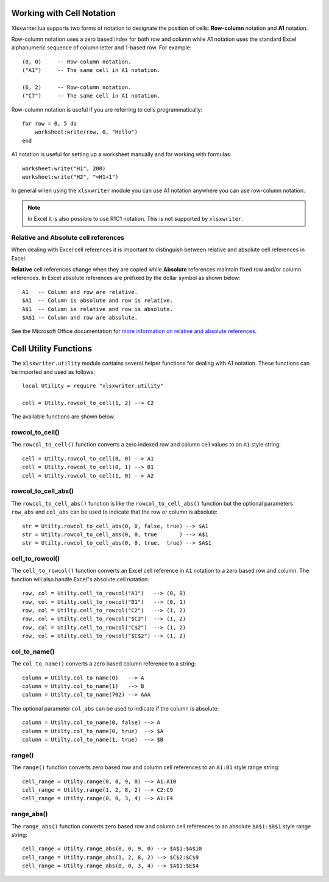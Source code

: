 .. highlight:: lua

.. _cell_notation:

Working with Cell Notation
==========================

Xlsxwriter.lua supports two forms of notation to designate the position of cells:
**Row-column** notation and **A1** notation.

Row-column notation uses a zero based index for both row and column while A1
notation uses the standard Excel alphanumeric sequence of column letter and
1-based row. For example::


    (0, 0)     -- Row-column notation.
    ("A1")     -- The same cell in A1 notation.

    (6, 2)     -- Row-column notation.
    ("C7")     -- The same cell in A1 notation.

Row-column notation is useful if you are referring to cells programmatically::

    for row = 0, 5 do
        worksheet:write(row, 0, "Hello")
    end

A1 notation is useful for setting up a worksheet manually and for working with
formulas::

    worksheet:write("H1", 200)
    worksheet:write("H2", "=H1+1")

In general when using the ``xlsxwriter`` module you can use A1 notation anywhere
you can use row-column notation.

.. note::
   In Excel it is also possible to use R1C1 notation. This is not
   supported by ``xlsxwriter``.

.. _abs_reference:

Relative and Absolute cell references
-------------------------------------

When dealing with Excel cell references it is important to distinguish between
relative and absolute cell references in Excel.

**Relative** cell references change when they are copied while **Absolute**
references maintain fixed row and/or column references. In Excel absolute
references are prefixed by the dollar symbol as shown below::

    A1   -- Column and row are relative.
    $A1  -- Column is absolute and row is relative.
    A$1  -- Column is relative and row is absolute.
    $A$1 -- Column and row are absolute.

See the Microsoft Office documentation for
`more information on relative and absolute references <http://office.microsoft.com/en-001/excel-help/switch-between-relative-absolute-and-mixed-references-HP010342940.aspx>`_.


.. _cell_utility:

Cell Utility Functions
======================

The ``xlsxwriter.utility`` module contains several helper functions for
dealing with A1 notation. These functions can be imported and
used as follows::

    local Utility = require "xlsxwriter.utility"

    cell = Utilty.rowcol_to_cell(1, 2) --> C2

The available functions are shown below.


rowcol_to_cell()
----------------

.. function:: rowcol_to_cell(row, col)

   Convert a zero indexed row and column cell reference to a A1 style string.

   :param row:      The cell row.
   :param col:      The cell column.
   :rtype:          A1 style string.


The ``rowcol_to_cell()`` function converts a zero indexed row and column
cell values to an ``A1`` style string::

    cell = Utilty.rowcol_to_cell(0, 0) --> A1
    cell = Utilty.rowcol_to_cell(0, 1) --> B1
    cell = Utilty.rowcol_to_cell(1, 0) --> A2


rowcol_to_cell_abs()
--------------------

.. function:: rowcol_to_cell_abs(row, col[, row_abs, col_abs])

   Convert a zero indexed row and column cell reference to a A1 style string.

   :param row:      The cell row.
   :param col:      The cell column.
   :param row_abs:  Optional flag to make the row absolute.
   :param col_abs:  Optional flag to make the column absolute.
   :rtype:          A1 style string.


The ``rowcol_to_cell_abs()`` function is like the ``rowcol_to_cell_abs()`` function
but the optional parameters ``row_abs`` and ``col_abs`` can be used to indicate
that the row or column is absolute::

    str = Utilty.rowcol_to_cell_abs(0, 0, false, true) --> $A1
    str = Utilty.rowcol_to_cell_abs(0, 0, true       ) --> A$1
    str = Utilty.rowcol_to_cell_abs(0, 0, true,  true) --> $A$1


cell_to_rowcol()
----------------

.. function:: cell_to_rowcol(cell_str)

   Convert a cell reference in A1 notation to a zero indexed row and column.

   :param cell_str: A1 style string, absolute or relative.
   :rtype:          row, col.


The ``cell_to_rowcol()`` function converts an Excel cell reference in ``A1``
notation to a zero based row and column. The function will also handle Excel"s
absolute cell notation::

    row, col = Utilty.cell_to_rowcol("A1")   --> (0, 0)
    row, col = Utilty.cell_to_rowcol("B1")   --> (0, 1)
    row, col = Utilty.cell_to_rowcol("C2")   --> (1, 2)
    row, col = Utilty.cell_to_rowcol("$C2")  --> (1, 2)
    row, col = Utilty.cell_to_rowcol("C$2")  --> (1, 2)
    row, col = Utilty.cell_to_rowcol("$C$2") --> (1, 2)


col_to_name()
-------------

.. function:: col_to_name(col[, col_abs])

   Convert a zero indexed column cell reference to a string.

   :param col:      The cell column.
   :param col_abs:  Optional flag to make the column absolute.
   :rtype:          Column style string.


The ``col_to_name()`` converts a zero based column reference to a string::

    column = Utilty.col_to_name(0)   --> A
    column = Utilty.col_to_name(1)   --> B
    column = Utilty.col_to_name(702) --> AAA

The optional parameter ``col_abs`` can be used to indicate if the column is
absolute::

    column = Utilty.col_to_name(0, false) --> A
    column = Utilty.col_to_name(0, true)  --> $A
    column = Utilty.col_to_name(1, true)  --> $B


range()
-------

.. function:: range(first_row, first_col, last_row, last_col)

   Converts zero indexed row and column cell references to a A1:B1 range
   string.

   :param first_row:     The first cell row.
   :param first_col:     The first cell column.
   :param last_row:      The last cell row.
   :param last_col:      The last cell column.
   :rtype:               A1:B1 style range string.


The ``range()`` function converts zero based row and column cell references
to an ``A1:B1`` style range string::

    cell_range = Utilty.range(0, 0, 9, 0) --> A1:A10
    cell_range = Utilty.range(1, 2, 8, 2) --> C2:C9
    cell_range = Utilty.range(0, 0, 3, 4) --> A1:E4


range_abs()
-----------

.. function<:: range_abs(first_row, first_col, last_row, last_col)

   Converts zero indexed row and column cell references to a $A$1:$B$1
   absolute range string.

   :param first_row:     The first cell row.
   :param first_col:     The first cell column.
   :param last_row:      The last cell row.
   :param last_col:      The last cell column.
   :rtype:               $A$1:$B$1 style range string.


The ``range_abs()`` function converts zero based row and column cell
references to an absolute ``$A$1:$B$1`` style range string::

    cell_range = Utilty.range_abs(0, 0, 9, 0) --> $A$1:$A$10
    cell_range = Utilty.range_abs(1, 2, 8, 2) --> $C$2:$C$9
    cell_range = Utilty.range_abs(0, 0, 3, 4) --> $A$1:$E$4
